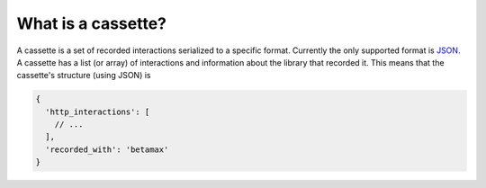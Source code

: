 What is a cassette?
===================

A cassette is a set of recorded interactions serialized to a specific format.
Currently the only supported format is JSON_. A cassette has a list (or array)
of interactions and information about the library that recorded it. This means
that the cassette's structure (using JSON) is

.. code:: javascript

    {
      'http_interactions': [
        // ...
      ],
      'recorded_with': 'betamax'
    }


.. _JSON: http://json.org
